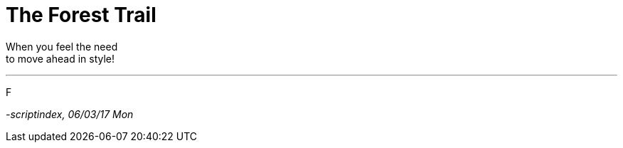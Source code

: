 = The Forest Trail
:hp-tags: poetry

When you feel the need +
to move ahead in style! +

---

F

_-scriptindex, 06/03/17 Mon_